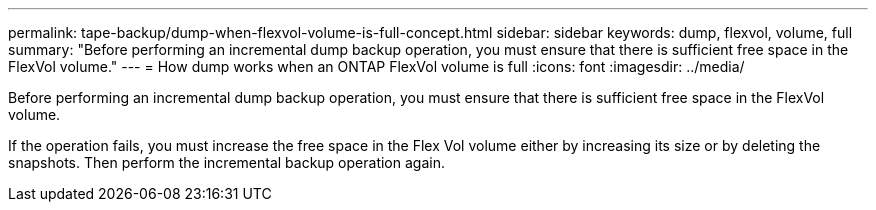 ---
permalink: tape-backup/dump-when-flexvol-volume-is-full-concept.html
sidebar: sidebar
keywords: dump, flexvol, volume, full
summary: "Before performing an incremental dump backup operation, you must ensure that there is sufficient free space in the FlexVol volume."
---
= How dump works when an ONTAP FlexVol volume is full
:icons: font
:imagesdir: ../media/

[.lead]
Before performing an incremental dump backup operation, you must ensure that there is sufficient free space in the FlexVol volume.

If the operation fails, you must increase the free space in the Flex Vol volume either by increasing its size or by deleting the snapshots. Then perform the incremental backup operation again.
